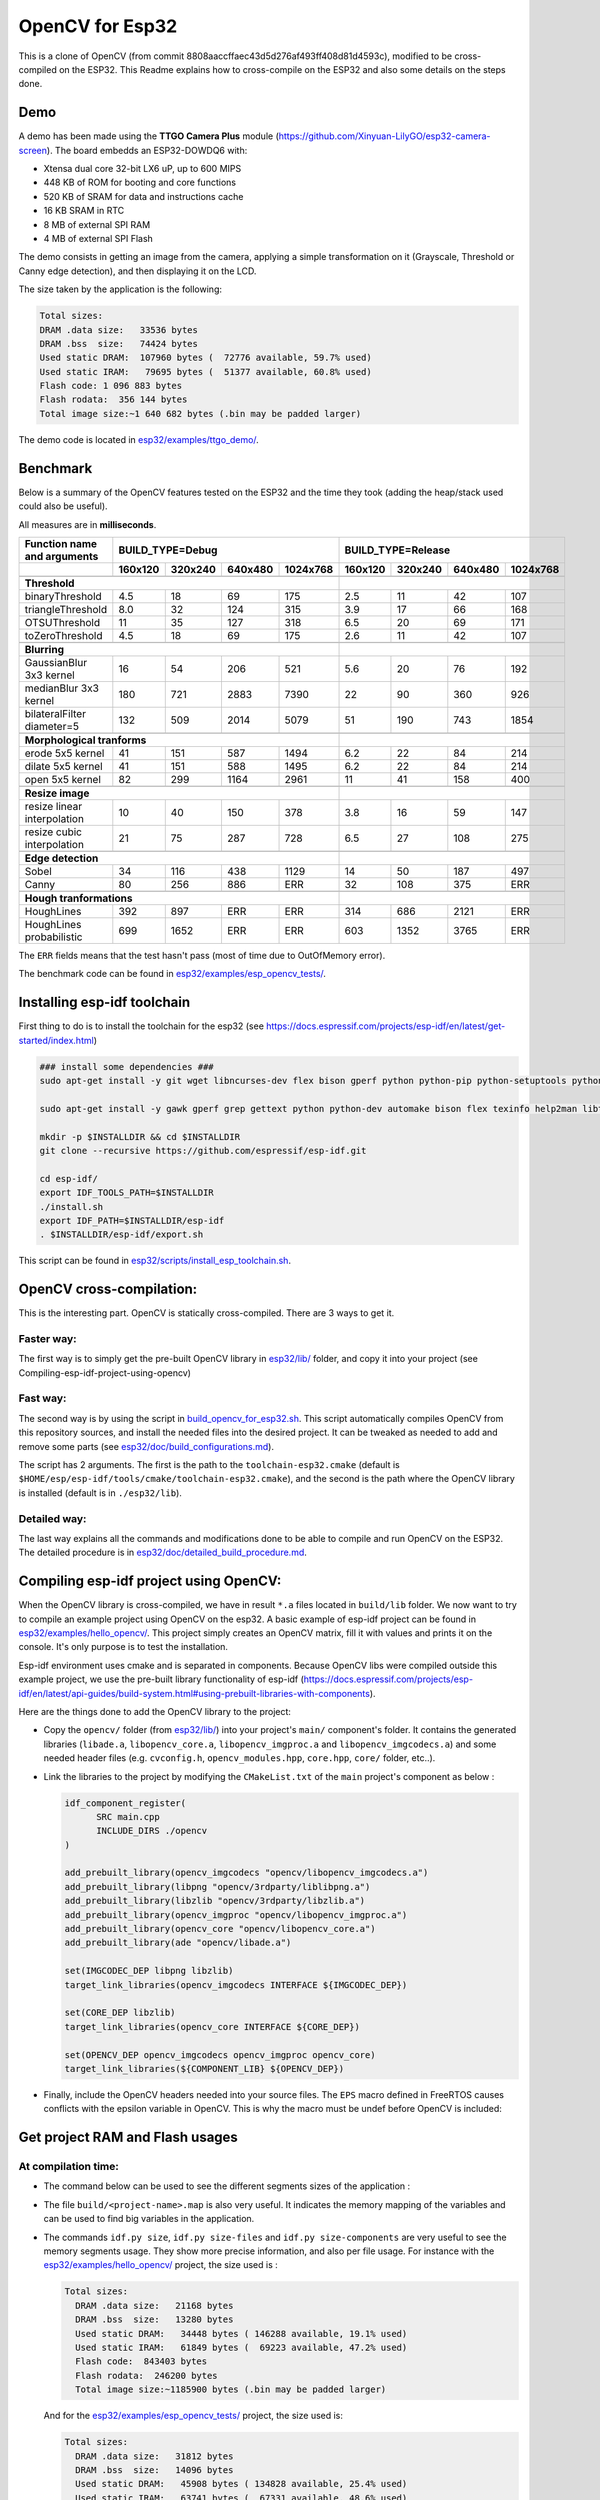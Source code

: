 ================
OpenCV for Esp32
================


This is a clone of OpenCV (from commit 8808aaccffaec43d5d276af493ff408d81d4593c), modified to be cross-compiled on the ESP32. This Readme explains how to cross-compile on the ESP32 and also some details on the steps done. 


Demo
====

A demo has been made using the **TTGO Camera Plus** module (https://github.com/Xinyuan-LilyGO/esp32-camera-screen). The board embedds an ESP32-DOWDQ6 with: 

- Xtensa dual core 32-bit LX6 uP, up to 600 MIPS
- 448 KB of ROM for booting and core functions
- 520 KB of SRAM for data and instructions cache
- 16 KB SRAM in RTC
- 8 MB of external SPI RAM
- 4 MB of external SPI Flash


The demo consists in getting an image from the camera, applying a simple transformation on it (Grayscale, Threshold or Canny edge detection), and then displaying it on the LCD.

.. image:: esp32/examples/ttgo_demo/demo/ttgo_demo.gif

The size taken by the application is the following: 

.. code:: shell


  Total sizes:
  DRAM .data size:   33536 bytes
  DRAM .bss  size:   74424 bytes
  Used static DRAM:  107960 bytes (  72776 available, 59.7% used)
  Used static IRAM:   79695 bytes (  51377 available, 60.8% used)
  Flash code: 1 096 883 bytes
  Flash rodata:  356 144 bytes
  Total image size:~1 640 682 bytes (.bin may be padded larger)



The demo code is located in `esp32/examples/ttgo_demo/`_.

.. _`esp32/examples/ttgo_demo/`: esp32/examples/ttgo_demo/




Benchmark
=========

Below is a summary of the OpenCV features tested on the ESP32 and the time they took (adding the heap/stack used could also be useful).

All measures are in **milliseconds**.

+------------------------------------------------+-------------+-------------+-------------+-------------+-------------+-------------+-------------+-------------+
| Function name and arguments                    | BUILD_TYPE=Debug                                      | BUILD_TYPE=Release                                    |
+------------------------------------------------+-------------+-------------+-------------+-------------+-------------+-------------+-------------+-------------+
|                                                |     160x120 |     320x240 |     640x480 |    1024x768 |     160x120 |     320x240 |     640x480 |    1024x768 |
+================================================+=============+=============+=============+=============+=============+=============+=============+=============+
|                                                                                                        |                                                       |
+------------------------------------------------+-------------+-------------+-------------+-------------+-------------+-------------+-------------+-------------+
| **Threshold**                                                                                          |                                                       |
+------------------------------------------------+-------------+-------------+-------------+-------------+-------------+-------------+-------------+-------------+
| binaryThreshold                                |         4.5 |          18 |          69 |         175 |         2.5 |          11 |          42 |         107 |
+------------------------------------------------+-------------+-------------+-------------+-------------+-------------+-------------+-------------+-------------+
| triangleThreshold                              |         8.0 |          32 |         124 |         315 |         3.9 |          17 |          66 |         168 |
+------------------------------------------------+-------------+-------------+-------------+-------------+-------------+-------------+-------------+-------------+
| OTSUThreshold                                  |          11 |          35 |         127 |         318 |         6.5 |          20 |          69 |         171 |
+------------------------------------------------+-------------+-------------+-------------+-------------+-------------+-------------+-------------+-------------+
| toZeroThreshold                                |         4.5 |          18 |          69 |         175 |         2.6 |          11 |          42 |         107 |
+------------------------------------------------+-------------+-------------+-------------+-------------+-------------+-------------+-------------+-------------+
|                                                                                                        |                                                       |
+------------------------------------------------+-------------+-------------+-------------+-------------+-------------+-------------+-------------+-------------+
| **Blurring**                                                                                           |                                                       |
+------------------------------------------------+-------------+-------------+-------------+-------------+-------------+-------------+-------------+-------------+
| GaussianBlur 3x3 kernel                        |          16 |          54 |         206 |         521 |         5.6 |          20 |          76 |         192 |
+------------------------------------------------+-------------+-------------+-------------+-------------+-------------+-------------+-------------+-------------+
| medianBlur 3x3 kernel                          |         180 |         721 |        2883 |        7390 |          22 |          90 |         360 |         926 |
+------------------------------------------------+-------------+-------------+-------------+-------------+-------------+-------------+-------------+-------------+
| bilateralFilter diameter=5                     |         132 |         509 |        2014 |        5079 |          51 |         190 |         743 |        1854 |
+------------------------------------------------+-------------+-------------+-------------+-------------+-------------+-------------+-------------+-------------+
|                                                                                                        |                                                       |
+------------------------------------------------+-------------+-------------+-------------+-------------+-------------+-------------+-------------+-------------+
| **Morphological tranforms**                                                                            |                                                       |
+------------------------------------------------+-------------+-------------+-------------+-------------+-------------+-------------+-------------+-------------+
| erode 5x5 kernel                               |          41 |         151 |         587 |        1494 |         6.2 |          22 |          84 |         214 |
+------------------------------------------------+-------------+-------------+-------------+-------------+-------------+-------------+-------------+-------------+
| dilate 5x5 kernel                              |          41 |         151 |         588 |        1495 |         6.2 |          22 |          84 |         214 |
+------------------------------------------------+-------------+-------------+-------------+-------------+-------------+-------------+-------------+-------------+
| open 5x5 kernel                                |          82 |         299 |        1164 |        2961 |          11 |          41 |         158 |         400 |
+------------------------------------------------+-------------+-------------+-------------+-------------+-------------+-------------+-------------+-------------+
|                                                                                                        |                                                       |
+------------------------------------------------+-------------+-------------+-------------+-------------+-------------+-------------+-------------+-------------+
| **Resize image**                                                                                       |                                                       |
+------------------------------------------------+-------------+-------------+-------------+-------------+-------------+-------------+-------------+-------------+
| resize linear interpolation                    |          10 |          40 |         150 |         378 |         3.8 |          16 |          59 |         147 |
+------------------------------------------------+-------------+-------------+-------------+-------------+-------------+-------------+-------------+-------------+
| resize cubic interpolation                     |          21 |          75 |         287 |         728 |         6.5 |          27 |         108 |         275 |
+------------------------------------------------+-------------+-------------+-------------+-------------+-------------+-------------+-------------+-------------+
|                                                                                                        |                                                       |
+------------------------------------------------+-------------+-------------+-------------+-------------+-------------+-------------+-------------+-------------+
| **Edge detection**                                                                                     |                                                       |
+------------------------------------------------+-------------+-------------+-------------+-------------+-------------+-------------+-------------+-------------+
| Sobel                                          |          34 |         116 |         438 |        1129 |          14 |          50 |         187 |         497 |
+------------------------------------------------+-------------+-------------+-------------+-------------+-------------+-------------+-------------+-------------+
| Canny                                          |          80 |         256 |         886 |         ERR |          32 |         108 |         375 |         ERR |
+------------------------------------------------+-------------+-------------+-------------+-------------+-------------+-------------+-------------+-------------+
|                                                                                                        |                                                       |
+------------------------------------------------+-------------+-------------+-------------+-------------+-------------+-------------+-------------+-------------+
| **Hough tranformations**                                                                               |                                                       |
+------------------------------------------------+-------------+-------------+-------------+-------------+-------------+-------------+-------------+-------------+
| HoughLines                                     |         392 |         897 |         ERR |         ERR |         314 |         686 |        2121 |         ERR |
+------------------------------------------------+-------------+-------------+-------------+-------------+-------------+-------------+-------------+-------------+
| HoughLines probabilistic                       |         699 |        1652 |         ERR |         ERR |         603 |        1352 |        3765 |         ERR |
+------------------------------------------------+-------------+-------------+-------------+-------------+-------------+-------------+-------------+-------------+

The ``ERR`` fields means that the test hasn't pass (most of time due to OutOfMemory error).

The benchmark code can be found in `esp32/examples/esp_opencv_tests/`_.

.. _`esp32/examples/esp_opencv_tests/`: esp32/examples/esp_opencv_tests/

Installing esp-idf toolchain
============================

First thing to do is to install the toolchain for the esp32 (see https://docs.espressif.com/projects/esp-idf/en/latest/get-started/index.html)

.. code:: shell

  ### install some dependencies ###
  sudo apt-get install -y git wget libncurses-dev flex bison gperf python python-pip python-setuptools python-serial python-click python-cryptography python-future python-pyparsing python-pyelftools ninja-build ccache libffi-dev libssl-dev

  sudo apt-get install -y gawk gperf grep gettext python python-dev automake bison flex texinfo help2man libtool libtool-bin make git

  mkdir -p $INSTALLDIR && cd $INSTALLDIR
  git clone --recursive https://github.com/espressif/esp-idf.git

  cd esp-idf/
  export IDF_TOOLS_PATH=$INSTALLDIR
  ./install.sh
  export IDF_PATH=$INSTALLDIR/esp-idf
  . $INSTALLDIR/esp-idf/export.sh

This script can be found in `esp32/scripts/install_esp_toolchain.sh`_.

.. _`esp32/scripts/install_esp_toolchain.sh`: esp32/scripts/install_esp32_toolchain.sh


OpenCV cross-compilation:
=========================

This is the interesting part. OpenCV is statically cross-compiled. There are 3 ways to get it. 

Faster way: 
-----------

The first way is to simply get the pre-built OpenCV library in `esp32/lib/`_ folder, and copy it into your project (see Compiling-esp-idf-project-using-opencv)

.. _`esp32/lib/`: esp32/lib/


Fast way:
---------

The second way is by using the script in build_opencv_for_esp32.sh_. This script automatically compiles OpenCV from this repository sources, and install the needed files into the desired project. It can be tweaked as needed to add and remove some parts (see `esp32/doc/build_configurations.md`_). 

.. _build_opencv_for_esp32.sh: esp32/scripts/build_opencv_for_esp32.sh

.. _`esp32/doc/build_configurations.md`: esp32/doc/build_configurations.md

The script has 2 arguments. The first is the path to the  ``toolchain-esp32.cmake`` (default is ``$HOME/esp/esp-idf/tools/cmake/toolchain-esp32.cmake``), and the second is the path where the OpenCV library is installed (default is in ``./esp32/lib``).

Detailed way:
-------------

The last way explains all the commands and modifications done to be able to compile and run OpenCV on the ESP32. The detailed procedure is in `esp32/doc/detailed_build_procedure.md`_.

.. _`esp32/doc/detailed_build_procedure.md`: esp32/doc/detailed_build_procedure.md



Compiling esp-idf project using OpenCV:
=======================================

When the OpenCV library is cross-compiled, we have in result ``*.a`` files located in ``build/lib`` folder. We now want to try to compile an example project using OpenCV on the esp32. A basic example of esp-idf project can be found in `esp32/examples/hello_opencv/`_. This project simply creates an OpenCV matrix, fill it with values and prints it on the console. It's only purpose is to test the installation. 

.. _`esp32/examples/hello_opencv/`: esp32/examples/hello_opencv/

Esp-idf environment uses cmake and is separated in components. Because OpenCV libs were compiled outside this example project, we use the pre-built library functionality of esp-idf (https://docs.espressif.com/projects/esp-idf/en/latest/api-guides/build-system.html#using-prebuilt-libraries-with-components).

Here are the things done to add the OpenCV library to the project:

- Copy the ``opencv/`` folder (from `esp32/lib/`_) into your project's ``main/`` component's folder. It contains the generated libraries (``libade.a``, ``libopencv_core.a``, ``libopencv_imgproc.a`` and ``libopencv_imgcodecs.a``) and some needed header files (e.g. ``cvconfig.h``, ``opencv_modules.hpp``, ``core.hpp``, ``core/`` folder, etc..). 

.. _`esp32/lib/`: esp32/lib/

- Link the libraries to the project by modifying the ``CMakeList.txt`` of the ``main`` project's component as below :

  .. code:: cmake

    idf_component_register(
  	  SRC main.cpp
  	  INCLUDE_DIRS ./opencv
    )
  
    add_prebuilt_library(opencv_imgcodecs "opencv/libopencv_imgcodecs.a")
    add_prebuilt_library(libpng "opencv/3rdparty/liblibpng.a")
    add_prebuilt_library(libzlib "opencv/3rdparty/libzlib.a")
    add_prebuilt_library(opencv_imgproc "opencv/libopencv_imgproc.a")
    add_prebuilt_library(opencv_core "opencv/libopencv_core.a")
    add_prebuilt_library(ade "opencv/libade.a")

    set(IMGCODEC_DEP libpng libzlib)
    target_link_libraries(opencv_imgcodecs INTERFACE ${IMGCODEC_DEP})

    set(CORE_DEP libzlib)
    target_link_libraries(opencv_core INTERFACE ${CORE_DEP})

    set(OPENCV_DEP opencv_imgcodecs opencv_imgproc opencv_core)
    target_link_libraries(${COMPONENT_LIB} ${OPENCV_DEP})


- Finally, include the OpenCV headers needed into your source files. The ``EPS`` macro defined in FreeRTOS causes conflicts with the epsilon variable in OpenCV. This is why the macro must be undef before OpenCV is included:

  .. code:: c++
    #undef EPS
    #include "opencv2/core.hpp"
    #include "opencv2/imgproc.hpp"
    #include "opencv2/imgcodecs.hpp"
    #define EPS 192



Get project RAM and Flash usages
===================================

At compilation time:
--------------------

- The command below can be used to see the different segments sizes of the application :

  .. code shell

    $ xtensa-esp32-elf-size -d -A build/<project-name>.elf

- The file ``build/<project-name>.map`` is also very useful. It indicates the memory mapping of the variables and can be used to find big variables in the application. 


- The commands ``idf.py size``, ``idf.py size-files`` and ``idf.py size-components`` are very useful to see the memory segments usage. They show more precise information, and also per file usage. For instance with the `esp32/examples/hello_opencv/`_ project, the size used is : 

  .. _`esp32/examples/hello_opencv/`: esp32/examples/hello_opencv/

  .. code:: shell

    Total sizes:
      DRAM .data size:   21168 bytes
      DRAM .bss  size:   13280 bytes
      Used static DRAM:   34448 bytes ( 146288 available, 19.1% used)
      Used static IRAM:   61849 bytes (  69223 available, 47.2% used)
      Flash code:  843403 bytes
      Flash rodata:  246200 bytes
      Total image size:~1185900 bytes (.bin may be padded larger)

  And for the `esp32/examples/esp_opencv_tests/`_ project, the size used is:

  .. _`esp32/examples/esp_opencv_tests/`: esp32/examples/esp_opencv_tests/

  .. code:: shell

    Total sizes:
      DRAM .data size:   31812 bytes
      DRAM .bss  size:   14096 bytes
      Used static DRAM:   45908 bytes ( 134828 available, 25.4% used)
      Used static IRAM:   63741 bytes (  67331 available, 48.6% used)
      Flash code: 1373491 bytes
      Flash rodata:  347440 bytes
      Total image size:~1830580 bytes (.bin may be padded larger)

At run time:
------------

At startup, the application logs a summary of all heap available, e.g.: 

.. code:: shell

  I (252) heap_init: Initializing. RAM available for dynamic allocation:
  I (259) heap_init: At 3FFAE6E0 len 00001920 (6 KiB): DRAM
  I (265) heap_init: At 3FFB2EC8 len 0002D138 (180 KiB): DRAM
  I (272) heap_init: At 3FFE0440 len 00003AE0 (14 KiB): D/IRAM
  I (278) heap_init: At 3FFE4350 len 0001BCB0 (111 KiB): D/IRAM
  I (284) heap_init: At 4008944C len 00016BB4 (90 KiB): IRAM

It is also possible to get heap and task stack information with the following functions:

.. code:: c++

  // Get the amount of stack (in Bytes) that remained unused when the task stack was at its greatest value
  ESP_LOGI(TAG, "task stack watermark: %d Bytes", uxTaskGetStackHighWaterMark(NULL));
  // Get the free heap in Bytes (may not be contiguous)
  ESP_LOGI(TAG, "heap left: %d Bytes", esp_get_free_heap_size());


DRAM region overflow
====================

Depending on which part of the OpenCV library is used, some big static variables can be present and the static DRAM can be overflowed. The following errors can appear: 

- dram overflow
  .. code:: shell

    .dram0.bss will not fit in region dram0_0_seg ;  region 'dram0_0_seg' overflowed by N bytes

- SHA256 digest overwrite
  .. code::shell
    
    A fatal error occurred: Contents of segment at SHA256 digest offset 0xb0 are not all zero. Refusing to overwrite.
      
The DRAM is the internal RAM section containing data. From the linker script ``esp-idf/components/esp32/ld/esp32.ld``, the ``dram_0_0_seg`` region has a size of ``0x2c200``, which corresponds to around ``180kB``. Due to some fixed RAM addresses used by the ESP32 ROM, there is a limit on the amount which can be statically allocated at compile time (see https://esp32.com/viewtopic.php?t=6699). To prevent this, there are some solutions:

- If not used, disable Bluetooth and Trace Memory features from the menuconfig. Bluetooth stack uses 64kB and Trace Memory 16kB or 32kB (see https://docs.espressif.com/projects/esp-idf/en/latest/esp32/api-guides/general-notes.html#dram-data-ram)

- In the menuconfig, the following options can also reduce internal DRAM usage: 

  - In Component Config -> ESP32-specific -> Support for external, SPI-connected RAM -> SPI RAM config, enable : 
  
    - "Try to allocate memories of WiFi and LWIP in SPIRAM firstly. If failed, allocate internal memory"
    
    - "Allow .bss segment placed in external memory"
    
- Search for big static array that could be stored in external RAM

  - In ``build/<project_name.map`` file of your project, look under the section ``.dram0.bss`` for big arrays
  
  - ``idf.py size-files`` command is also useful
  
  When big arrays are found, either apply the macro ``EXT_RAM_ATTR`` on them (only with option .bss segment placed in external memory enabled), or initialize them on the heap at runtime.
    


